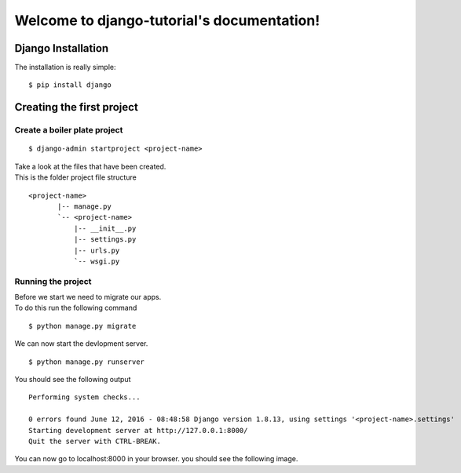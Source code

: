 .. django-tutorial documentation master file, created by
   sphinx-quickstart on Fri Oct 21 12:02:31 2016.
   You can adapt this file completely to your liking, but it should at least
   contain the root `toctree` directive.

Welcome to django-tutorial's documentation!
===========================================



Django Installation
-------------------

The installation is really simple::

 $ pip install django

Creating the first project
--------------------------

Create a boiler plate project
+++++++++++++++++++++++++++++

::

 $ django-admin startproject <project-name>

| Take a look at the files that have been created.
| This is the folder project file structure

::

 <project-name>
	|-- manage.py
	`-- <project-name>
	    |-- __init__.py
	    |-- settings.py
	    |-- urls.py
	    `-- wsgi.py

Running the project
+++++++++++++++++++

| Before we start we need to migrate our apps.
| To do this run the following command

::

 $ python manage.py migrate 

We can now start the devlopment server.

::

 $ python manage.py runserver

You should see the following output

::

 Performing system checks...
 
 0 errors found June 12, 2016 - 08:48:58 Django version 1.8.13, using settings '<project-name>.settings'
 Starting development server at http://127.0.0.1:8000/
 Quit the server with CTRL-BREAK.

You can now go to localhost:8000 in your browser.
you should see the following image.



